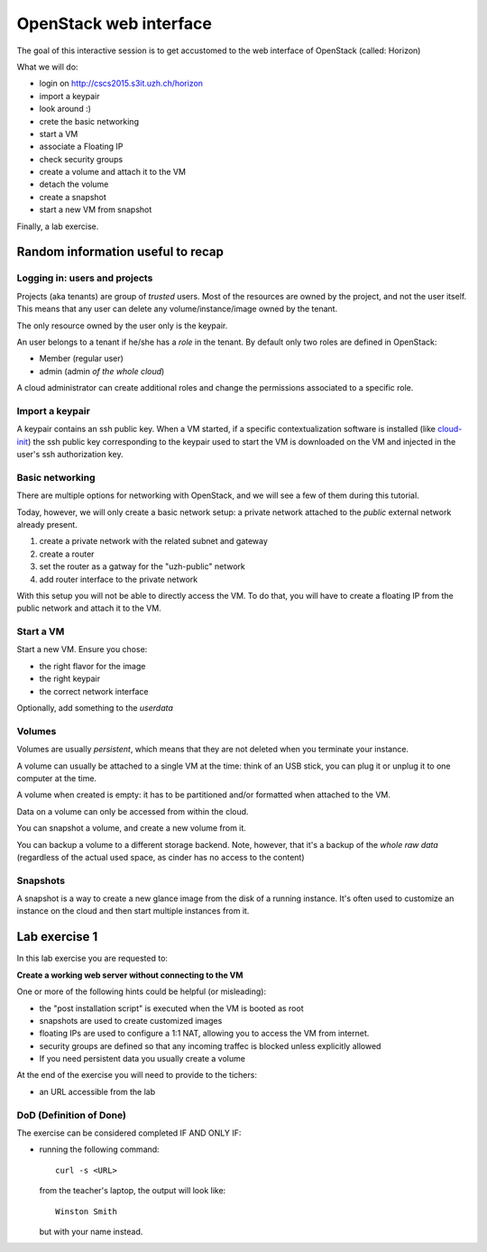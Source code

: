 -----------------------
OpenStack web interface
-----------------------

The goal of this interactive session is to get accustomed to the web
interface of OpenStack (called: Horizon)

What we will do:

* login on http://cscs2015.s3it.uzh.ch/horizon
* import a keypair
* look around :)
* crete the basic networking
* start a VM
* associate a Floating IP
* check security groups
* create a volume and attach it to the VM
* detach the volume
* create a snapshot
* start a new VM from snapshot

Finally, a lab exercise.

Random information useful to recap
++++++++++++++++++++++++++++++++++

Logging in: users and projects
------------------------------

Projects (aka tenants) are group of *trusted* users. Most of the
resources are owned by the project, and not the user itself. This
means that any user can delete any volume/instance/image owned by the
tenant.

The only resource owned by the user only is the keypair.

An user belongs to a tenant if he/she has a *role* in the tenant. By
default only two roles are defined in OpenStack:

* Member (regular user)
* admin (admin *of the whole cloud*)

A cloud administrator can create additional roles and change the
permissions associated to a specific role.

Import a keypair
----------------

A keypair contains an ssh public key. When a VM started, if a specific
contextualization software is installed (like `cloud-init
<https://cloudinit.readthedocs.org/en/latest/>`_) the ssh public key
corresponding to the keypair used to start the VM is downloaded on the
VM and injected in the user's ssh authorization key.

Basic networking
----------------

There are multiple options for networking with OpenStack, and we will
see a few of them during this tutorial.

Today, however, we will only create a basic network setup: a private
network attached to the `public` external network already present.

1) create a private network with the related subnet and gateway
2) create a router
3) set the router as a gatway for the "uzh-public" network
4) add router interface to the private network

With this setup you will not be able to directly access the VM. To do
that, you will have to create a floating IP from the public network
and attach it to the VM.

Start a VM
----------

Start a new VM. Ensure you chose:

* the right flavor for the image
* the right keypair
* the correct network interface

Optionally, add something to the `userdata`

Volumes
-------

Volumes are usually *persistent*, which means that they are not
deleted when you terminate your instance.

A volume can usually be attached to a single VM at the time: think of
an USB stick, you can plug it or unplug it to one computer at the
time.

A volume when created is empty: it has to be partitioned and/or
formatted when attached to the VM.

Data on a volume can only be accessed from within the cloud.

You can snapshot a volume, and create a new volume from it.

You can backup a volume to a different storage backend. Note, however,
that it's a backup of the *whole raw data* (regardless of the actual
used space, as cinder has no access to the content)

Snapshots
---------

A snapshot is a way to create a new glance image from the disk of a
running instance. It's often used to customize an instance on the
cloud and then start multiple instances from it.

.. _lab-exercise-1:

Lab exercise 1
++++++++++++++

In this lab exercise you are requested to:

**Create a working web server without connecting to the VM**

One or more of the following hints could be helpful (or misleading):

* the "post installation script" is executed when the VM is booted as
  root
* snapshots are used to create customized images
* floating IPs are used to configure a 1:1 NAT, allowing you to access
  the VM from internet.
* security groups are defined so that any incoming traffec is blocked
  unless explicitly allowed
* If you need persistent data you usually create a volume

At the end of the exercise you will need to provide to the tichers:

* an URL accessible from the lab

DoD (Definition of Done)
------------------------

The exercise can be considered completed IF AND ONLY IF:

* running the following command::

      curl -s <URL>

  from the teacher's laptop, the output will look like::

    Winston Smith

  but with your name instead.
